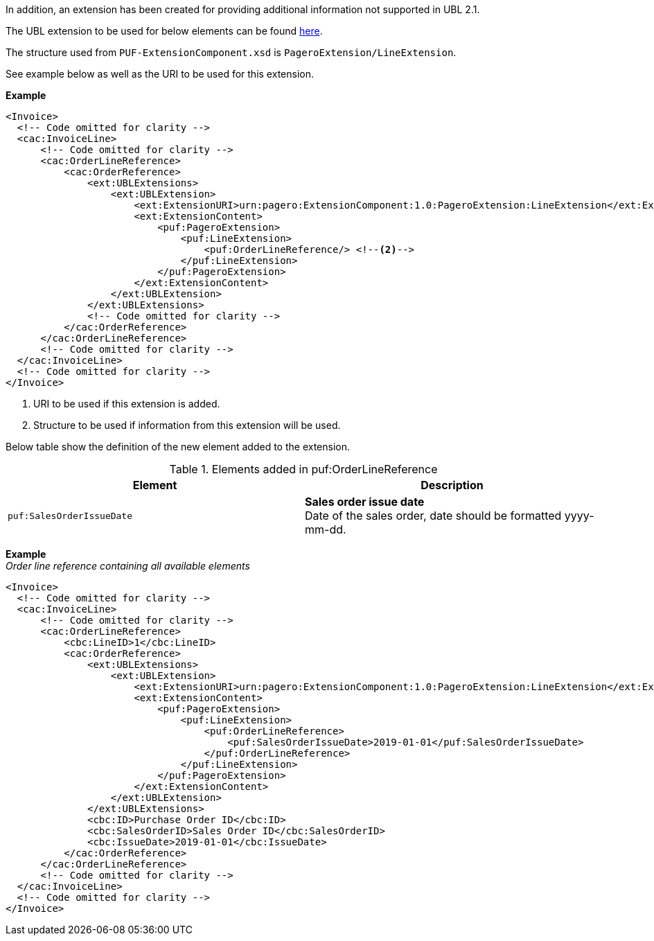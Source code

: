 
In addition, an extension has been created for providing additional information not supported in UBL 2.1.

The UBL extension to be used for below elements can be found <<_cacorderlinereference, here>>.

The structure used from `PUF-ExtensionComponent.xsd` is `PageroExtension/LineExtension`.

See example below as well as the URI to be used for this extension.

*Example*
[source,xml]
----
<Invoice>
  <!-- Code omitted for clarity -->
  <cac:InvoiceLine>
      <!-- Code omitted for clarity -->
      <cac:OrderLineReference>
          <cac:OrderReference>
              <ext:UBLExtensions>
                  <ext:UBLExtension>
                      <ext:ExtensionURI>urn:pagero:ExtensionComponent:1.0:PageroExtension:LineExtension</ext:ExtensionURI> <!--1-->
                      <ext:ExtensionContent>
                          <puf:PageroExtension>
                              <puf:LineExtension>
                                  <puf:OrderLineReference/> <!--2-->
                              </puf:LineExtension>
                          </puf:PageroExtension>
                      </ext:ExtensionContent>
                  </ext:UBLExtension>
              </ext:UBLExtensions>
              <!-- Code omitted for clarity -->
          </cac:OrderReference>
      </cac:OrderLineReference>
      <!-- Code omitted for clarity -->
  </cac:InvoiceLine>
  <!-- Code omitted for clarity -->
</Invoice>
----
<1> URI to be used if this extension is added.
<2> Structure to be used if information from this extension will be used.

Below table show the definition of the new element added to the extension.

.Elements added in puf:OrderLineReference
|===
|Element |Description

|`puf:SalesOrderIssueDate`
|**Sales order issue date** +
Date of the sales order, date should be formatted yyyy-mm-dd.

|===

*Example* +
_Order line reference containing all available elements_
[source,xml]
----
<Invoice>
  <!-- Code omitted for clarity -->
  <cac:InvoiceLine>
      <!-- Code omitted for clarity -->
      <cac:OrderLineReference>
          <cbc:LineID>1</cbc:LineID>
          <cac:OrderReference>
              <ext:UBLExtensions>
                  <ext:UBLExtension>
                      <ext:ExtensionURI>urn:pagero:ExtensionComponent:1.0:PageroExtension:LineExtension</ext:ExtensionURI>
                      <ext:ExtensionContent>
                          <puf:PageroExtension>
                              <puf:LineExtension>
                                  <puf:OrderLineReference>
                                      <puf:SalesOrderIssueDate>2019-01-01</puf:SalesOrderIssueDate>
                                  </puf:OrderLineReference>
                              </puf:LineExtension>
                          </puf:PageroExtension>
                      </ext:ExtensionContent>
                  </ext:UBLExtension>
              </ext:UBLExtensions>
              <cbc:ID>Purchase Order ID</cbc:ID>
              <cbc:SalesOrderID>Sales Order ID</cbc:SalesOrderID>
              <cbc:IssueDate>2019-01-01</cbc:IssueDate>
          </cac:OrderReference>
      </cac:OrderLineReference>
      <!-- Code omitted for clarity -->
  </cac:InvoiceLine>
  <!-- Code omitted for clarity -->
</Invoice>
----

